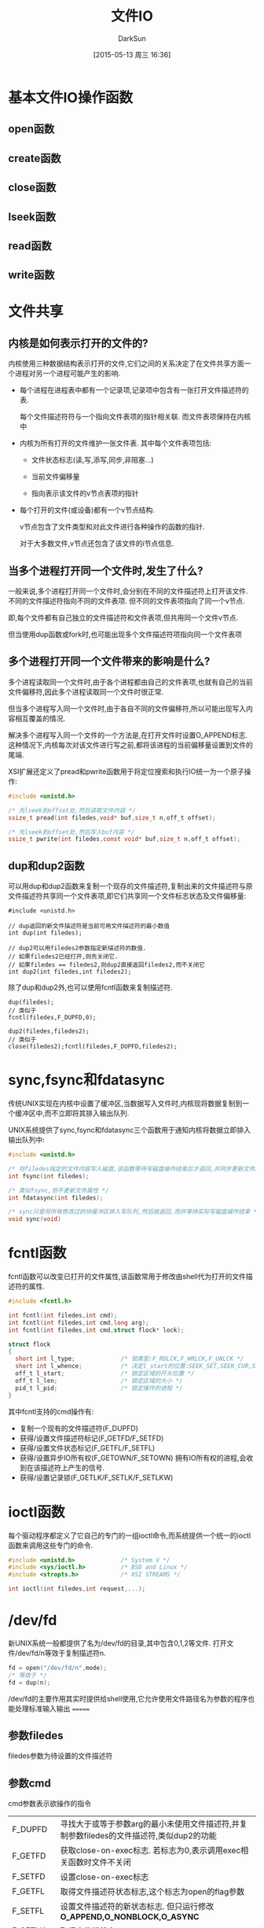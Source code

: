 #+TITLE: 文件IO
#+AUTHOR: DarkSun
#+CATEGORY: AUPE
#+DATE: [2015-05-13 周三 16:36]
#+OPTIONS: ^:{}

* 基本文件IO操作函数
** open函数
** create函数
** close函数
** lseek函数
** read函数
** write函数
* 文件共享
** 内核是如何表示打开的文件的?
内核使用三种数据结构表示打开的文件,它们之间的关系决定了在文件共享方面一个进程对另一个进程可能产生的影响.
+ 每个进程在进程表中都有一个记录项,记录项中包含有一张打开文件描述符的表. 

  每个文件描述符符与一个指向文件表项的指针相关联. 而文件表项保持在内核中

+ 内核为所有打开的文件维护一张文件表. 其中每个文件表项包括:

  - 文件状态标志(读,写,添写,同步,非阻塞...)

  - 当前文件偏移量

  - 指向表示该文件的v节点表项的指针

+ 每个打开的文件(或设备)都有一个v节点结构.
  
  v节点包含了文件类型和对此文件进行各种操作的函数的指针.

  对于大多数文件,v节点还包含了该文件的i节点信息.

** 当多个进程打开同一个文件时,发生了什么?
一般来说,多个进程打开同一个文件时,会分别在不同的文件描述符上打开该文件. 不同的文件描述符指向不同的文件表项. 但不同的文件表项指向了同一个v节点.

即,每个文件都有自己独立的文件描述符和文件表项,但共用同一个文件v节点.

但当使用dup函数或fork时,也可能出现多个文件描述符项指向同一个文件表项

** 多个进程打开同一个文件带来的影响是什么?
多个进程读取同一个文件时,由于各个进程都由自己的文件表项,也就有自己的当前文件偏移符,因此多个进程读取同一个文件时很正常.

但当多个进程写入同一个文件时,由于各自不同的文件偏移符,所以可能出现写入内容相互覆盖的情况.

解决多个进程写入同一个文件的一个方法是,在打开文件时设置O_APPEND标志. 这种情况下,内核每次对该文件进行写之前,都将该进程的当前偏移量设置到文件的尾端.

XSI扩展还定义了pread和pwrite函数用于将定位搜索和执行IO统一为一个原子操作:
#+BEGIN_SRC c
  #include <unistd.h>

  /* 先lseek到offset处,然后读取文件内容 */
  ssize_t pread(int filedes,void* buf,size_t n,off_t offset);

  /* 先lseek到offset处,然后写入buf内容 */
  ssize_t pwrite(int filedes,const void* buf,size_t n,off_t offset);
#+END_SRC

** dup和dup2函数
可以用dup和dup2函数来复制一个现存的文件描述符,复制出来的文件描述符与原文件描述符共享同一个文件表项,即它们共享同一个文件标志状态及文件偏移量:
#+BEGIN_SRC c++
  #include <unistd.h>

  // dup返回的新文件描述符是当前可用文件描述符的最小数值
  int dup(int filedes);

  // dup2可以用filedes2参数指定新描述符的数值.
  // 如果filedes2已经打开,则先关闭它.
  // 如果filedes == filedes2,则dup2直接返回filedes2,而不关闭它
  int dup2(int filedes,int filedes2);
#+END_SRC

除了dup和dup2外,也可以使用fcntl函数来复制描述符.
#+BEGIN_SRC c++
  dup(filedes);
  // 类似于
  fcntl(filedes,F_DUPFD,0);

  dup2(filedes,filedes2);
  // 类似于
  close(filedes2);fcntl(filedes,F_DUPFD,filedes2);
#+END_SRC

* sync,fsync和fdatasync
传统UNIX实现在内核中设置了缓冲区,当数据写入文件时,内核现将数据复制到一个缓冲区中,而不立即将其排入输出队列.

UNIX系统提供了sync,fsync和fdatasync三个函数用于通知内核将数据立即排入输出队列中:
#+BEGIN_SRC c
  #include <unistd.h>

  /* 将filedes指定的文件内容写入磁盘,该函数等待写磁盘操作结束后才返回,并同步更新文件属性 */
  int fsync(int filedes);

  /* 类似fsync,但不更新文件属性 */
  int fdatasync(int filedes);

  /* sync只是将所有修改过的块缓冲区排入写队列,然后就返回,而并等待实际写磁盘操作结束 */
  void sync(void)
#+END_SRC

* fcntl函数
fcntl函数可以改变已打开的文件属性,该函数常用于修改由shell代为打开的文件描述符的属性.
#+BEGIN_SRC c
  #include <fcntl.h>

  int fcntl(int filedes,int cmd);
  int fcntl(int filedes,int cmd,long arg);
  int fcntl(int filedes,int cmd,struct flock* lock);

  struct flock
  {
    short int l_type;             /* 锁类型:F_RDLCK,F_WRLCK,F_UNLCK */
    short int l_whence;           /* 决定l_start的位置:SEEK_SET,SEEK_CUR,SEEK_END */
    off_t l_start;                /* 锁定区域的开头位置 */
    off_t l_len;                  /* 锁定区域的大小 */
    pid_t l_pid;                  /* 锁定操作的进程 */
  }
#+END_SRC

其中fcntl支持的cmd操作有:
+ 复制一个现有的文件描述符(F_DUPFD)
+ 获得/设置文件描述符标记(F_GETFD/F_SETFD)
+ 获得/设置文件状态标记(F_GETFL/F_SETFL)
+ 获得/设置异步IO所有权(F_GETOWN/F_SETOWN)
  拥有IO所有权的进程,会收到在该描述符上产生的信号.
+ 获得/设置记录锁(F_GETLK/F_SETLK/F_SETLKW)

* ioctl函数
每个驱动程序都定义了它自己的专门的一组ioctl命令,而系统提供一个统一的ioctl函数来调用这些专门的命令.
#+BEGIN_SRC c
  #include <unistd.h>             /* System V */
  #include <sys/ioctl.h>          /* BSD and Linux */
  #include <stropts.h>            /* XSI STREAMS */

  int ioctl(int filedes,int request,...);
#+END_SRC

* /dev/fd
新UNIX系统一般都提供了名为/dev/fd的目录,其中包含0,1,2等文件. 打开文件/dev/fd/n等效于复制描述符n.
#+BEGIN_SRC c
  fd = open("/dev/fd/n",mode);
  /* 等效于 */
  fd = dup(n);
#+END_SRC

/dev/fd的主要作用其实时提供给shell使用,它允许使用文件路径名为参数的程序也能处理标准输入输出
=======
** 参数filedes
filedes参数为待设置的文件描述符

** 参数cmd
cmd参数表示欲操作的指令
| F_DUPFD  | 寻找大于或等于参数arg的最小未使用文件描述符,并复制参数filedes的文件描述符,类似dup2的功能                         |
| F_GETFD  | 获取close-on-exec标志. 若标志为0,表示调用exec相关函数时文件不关闭                                                |
| F_SETFD  | 设置close-on-exec标志                                                                                            |
| F_GETFL  | 取得文件描述符状态标志,这个标志为open的flag参数                                                                  |
| F_SETFL  | 设置文件描述符的新状态标志. 但只运行修改 *O_APPEND,O_NONBLOCK,O_ASYNC*                                           |
| F_GETLK  | 取得文件锁状态                                                                                                   |
| F_SETLK  | 设置文件锁状态,其中flock.l_type必须是 *F_RDLCK,F_WRLCK或F_UNLCK*, 若无法锁定,则立即返回-1,errno为EACCESS或EAGAIN |
| F_SETLKW | 与F_SETLK类似,但若无法建立锁定,则该调用会一直阻塞至成功为止.                                                                            |
* 非阻塞IO
非阻塞IO使得我们在调用open,read和write这样的IO操作时,若操作不能完成,则直接返回错误提示,而不是阻塞.

** 指定非阻塞IO的方法
+ 调用open获得描述符时,指定`O_NONBLOCK'标志
+ 使用fcntl对 *已打开描述符* 修改O_NONBLOCK文件状态标志.

* 记录锁
所谓记录锁,更合适的术语应该叫`字节范围锁'. 它的功能是,当进程读取或修改文件的 *某个部分时*,阻止其他进程修改 *同一文件区域*.

** fcntl记录锁
#+BEGIN_SRC C
  #include <fcntl.h>

  int fcntl(int fieldes,int cmd,struct flock* lock);

  struct flock
  {
    short int l_type;             /* 锁类型:F_RDLCK(读锁),F_WRLCK(写锁),F_UNLCK(解锁) */
    short int l_whence;           /* 决定l_start的位置:SEEK_SET,SEEK_CUR,SEEK_END */
    off_t l_start;                /* 锁定区域的开头位置 */
    off_t l_len;                  /* 锁定区域的大小 */
    pid_t l_pid;                  /* 锁定操作的进程 */
  };
#+END_SRC
fcntl的锁分读锁和写所,其规则类似线程的rwlock,但它只能影响不同进程提出的锁请求.

如果一个进程对一个文件区间加了一把锁,后来该进程又在 *同一个文件区间* 再加锁,则 *新锁替代旧锁*

加读锁时,该文件描述符必须是读打开的. 加写锁时,该文件描述符是写打开的.

*在设置/释放文件上的锁时,系统会按要求组合或风儿锁区块*. 
例如:一开始对第100--199字节加了锁
若又对第150位字节解锁,则内核需要维持两个锁:100-149和151-199. 
若又对150位字节加锁,则系统又合并相邻的三个加锁区为一个区
*** cmd操作说明
fcntl中与记录锁相关的cmd操作是`F_GETLK',`F_SETLK',`F_SETLKW'. 且第三个参数为flock类型的指针
+ F_GETLK
  
  判断原lock参数描述的区域,是否有一把锁. (*但不能用于测试自己进程所加的锁*)

  锁信息会修改原lock参数. 

  若不存在锁则会将原lock参数中的l_type设为F_UNLCK,lock参数中的其他信息保存不变.

+ F_SETLK

  尝试加由参数lock所描述的锁,若无法加锁,则立即出错返回,且errno设置为EACCES或EAGAIN.

  若参数lock的l_type为F_UNLCK,则表示解锁

+ F_SETLKW

  这时F_SETLK的阻塞版本.


需要注意的是, *F_GETLK和F_SETLK/F_SETLKW两个调用之间完全有可能有另一个进程创建了相关锁*.
*** flock结构说明
+ flock结构中的l_type标明了锁的类型

+ 要加锁或解锁区域的起始字节偏移量由l_start和l_whence共同决定,类似于lseek函数

+ 起始字节偏移量 *可以为文件尾端或越过文件尾端,但不能在文件起始位置之前开始*

+ 加锁/解锁的字节长度由l_len表示,但0表示锁的区域 *无穷大*

+ 持有锁的进程由l_pid表示
** 关于锁的释放与继承
*** 锁的释放
+ 当进程终止时,该进程所建立的锁全部释放

+ 当关闭一个文件描述符时,所有与该文件描述符 *指向同一个文件* 的相关锁全部被释放. 即
  #+BEGIN_SRC C
    fd1 = open(pathname,...);
    fd2 = dup(fd1);                 /* fd1和fd2指向同一个文件 */
    close(fd2);                     /* 此时,fd1上设置的锁也会被释放 */


    fd1 = open(pathname,...);
    fd2 = open(pathname,...);       /* fd1和fd2也是指向同一个文件 */
    close(fd2);                     /* 此时,fd1上设置的锁也会被释放 */
  #+END_SRC
*** 锁的继承
+ fork产生的子进程不继承父进程所设置的锁.

  因为子进程已经是另一个进程了.

+ *执行exec后,进程继承原程序的锁*

  因此exec后,进程id没变.

  但若文件描述符设置了close-on-exec标志,则由于exec时会关闭文件标识符,因此对应文件的锁都会被释放
** 建议性锁和强制性锁
一个文件加锁时是使用建议性锁还是强制性锁,是由文件本身的权限决定的. 若文件打开了其设置组ID位并关闭了组的执行位,则表示文件开启的是强制性锁机制(之所以这样设计是因为当组执行位关闭时,设置组ID位不再有意义).

当使用建设性锁时,它无法阻止其他进程直接对文件进行读写. 它的实现有赖于其他进程在读写前自我的对锁进行检测.

而强制锁使内核对任何open,read和write系统调用进行检查. *但强制锁对unlink函数无影响!*
** flock文件锁
flock只能对锁定整个文件而无法锁定某个区域
#+BEGIN_SRC C
  #include <sys/file.h>

  int flock(int fd,int operatioon);
#+END_SRC
参数operatiion可以为:
+ LOCK_SH :: 共享锁
+ LOCK_EX :: 排它锁
+ LOCK_UN :: 解锁
+ LOCK_NB :: 无法加锁时,立即返回不阻塞.

*当使用dup()或fork()时,文件描述符不会继承这种锁定*
* IO多路转换
IO多路转换需要先构造一张描述符的列表,然后调用一个函数,该函数直到这些描述符中的一个已经准备好IO时,才返回.

poll,pselect和select这三个函数使得我们能够执行IO多路转换,并返回哪些描述符已经准备好进行IO了.
** select
传给select的参数告诉内核:
+ 我们关心哪些描述符
+ 对于每个描述符,我们所关心的条件是什么(想读?想写?发生异常条件?)
+ 原意等待多久(一直等待,等待某个时间段,不等待)

select返回时的到的消息包括:
+ 已准备好的描述符的总数量
+ 对于读,写或异常这3个条件中的每一个,分别有哪些描述符准备好了.

#+BEGIN_SRC C
  #include <sys/select.h>

  /* 返回准备就绪的描述符数目,若超时则返回0,若出错返回-1 */
  /* 若不同fd_set中包含同一个就绪的fd,则返回值会重复累加 */
  int select(int maxfdp,fd_set* readfds,fd_set* writefds,fd_set* exceptfds,struct timeval* tvptr);
#+END_SRC
*** 时间参数tvptr意义说明:
select函数等待tvptr时间,若时间内有描述符准备好则返回准备好描述符的数量. 若超时则返回0.

若捕捉到一个信号,则select返回-1,errno设置为EINTR.

tvptr == NULL表示无限等待.

*select返回后,有可能会修改tvptr表示超时时间未到期的剩余时间值*
*** fd_set数据类型说明
使用fd_set数据类型,唯一可进行的处理就是同类型之间的变量进行赋值,或者使用一下四个函数修改数据值
#+BEGIN_SRC C
  #include <sys/select.h>

  /* 判断fd是否在fd_set中 */
  int FD_ISSET(int fd,fd_set* fdset);

  /* 从fd_set中删除调fd */
  void FD_CLR(int fd,fd_set* fdset);

  /* 添加fd到fd_set中 */
  void FD_SET(int fd,fd_set* fdset);

  /* 清空fset */
  void FD_ZERO(fd_set* fdset);
#+END_SRC
*** fd_set*三个参数说明
select函数会修改各fd_set值,使得他们只保留准备好的fd.

*即使莫描述符上的文件指针已经到达尾部,但select依然认为该描述符是可读的,只不过read会返回0而已* (很多人错误第认为,当到达文件尾端时,select会指示一个异常条件)

fd_set*的参数值可以为NULL,表表示不关心响应条件

*三个指针可以都是NULL,则select提供了比sleep更精确的定时器(sleep精确到秒,select精确到微秒)*
*** 参数maxfdp说明
该参数一般为三个fd_set中最大fd的值+1(加1的原因在于描述符编号从0开始). 它的意义在于提供給select函数一个搜索fd的范围. 使得内核不用搜索fd_Set中数百个无用的fd.

一般<sys/select.h>中定义了一个常量FD_SETSIZE,该常量的值表示允许的最大描述符.
** pselect
#+BEGIN_SRC C
  #include <sys/select.h>

  /* 返回就绪的描述符总数,超时则返回0,出错则返回-1 */
  int pselect(int maxfdp,
              fd_set* readfds,
              fd_set* writefds,
              fd_set* exceptfds,
              const struct timespec*tsptr,
              const sigset_t* sigmask);

#+END_SRC

*** pselect与select的不同之处
+ select用timeval结构指定超时,而pselect用timespec结构指定超时. timespec能提供更精确的超时时间

+ pselect的超时值为const,这保证了pselect不会改变次值

+ 若参数sigmask为非NULL,则pselect可以原子操作的方式安装该信号屏蔽字,返回时恢复以前的信号屏蔽字.

** 函数poll
#+BEGIN_SRC C
  #include <poll.h>

  /* 返回准备就绪的描述符数目,若超时返回0,出错则返回-1 */
  int poll(struct pollfd fdarray[],nfds_t nfds,int timeout);
#+END_SRC
poll函数的作用类似select,但poll并不是为每个条件(读,写,异常)构造一个描述符集合. 

poll是构造一个pollfd结构的数组. 每个pollfd结构体指定了一个描述符编号以及我们对描述符感兴趣的条件
#+BEGIN_SRC C
  struct pollfd
  {
    int fd;                       /* 要检测的文件描述符 */
    short events;                 /* 关注文件描述符上的哪些事件 */
    short revents;                /* 函数返回时,被修改为该描述符发生了哪些事件 */
  }
#+END_SRC

*** poll中的事件说明
| 标志名     | 是否可设置为events | 是否可设置为revents | 说明                                 |
|------------+--------------------+---------------------+--------------------------------------|
| POLLIN     | 是                 | 是                  | 可以不阻塞地读高优先级数据以外的数据 |
| POLLRDNORM | 是                 | 是                  | 可以不阻塞地读普通数据               |
| POLLRDBAND | 是                 | 是                  | 可以不阻塞地读优先级数据             |
| POLLPRI    | 是                 | 是                  | 可以不阻塞地读高优先级数据           |
|------------+--------------------+---------------------+--------------------------------------|
| POLLOUT    | 是                 | 是                  | 可以不阻塞第写普通数据               |
| POLLWRNORM | 是                 | 是                  | 与POLLOUT相同                        |
| POLLWRBAND | 是                 | 是                  | 可以不阻塞第写优先级数据             |
|------------+--------------------+---------------------+--------------------------------------|
| POLLERR    | 否                 | 是                  | 已出错                               |
| POLLHUP    | 否                 | 是                  | 已挂断(制解调器被挂断)                    |
| POLLNVAL   | 否                 | 是                  | 描述符没有引用一个打开文件.                     |

*** timeout说明
+ timeout == -1表示一直等待
+ timeout == 0表示不等待
+ timeout > 0表示等待timeout *毫秒*

* POSIX异步IO
执行IO操作时,如果还有其他事务需要处理而不想被IO操作阻塞,就可以使用异步IO.

异步IO接口使用AIO控制块来描述IO操作. aiocb定义了AIO控制块
#+BEGIN_SRC C
  struct aiocb
  {
    int aio_fildes;               /* 文件描述符 */
    off_t aio_offset;             /* IO操作时的文件偏移量 */
    volatile void* aio_buffer;    /* IO操作用的缓冲区 */
    size_t aio_nbytes;            /* IO操作传输的字节数 */
    int aio_reqprio;              /* 优先级 */
    struct sigevent aio_sigevent; /* IO完成后通知进程的方式 */
    int aio_lio_opcode;           /* 调用lio_listio函数时使用 */
  };

#+END_SRC
+ aio_fields字段表示被打开用来读或写的文件描述符
+ 读或写的操作从aio_offset指定的偏移量开始.
+ *异步I/O操作必须显式地指定偏移量,异步I/O接口并不影响由操作系统维护的文件偏移量,但若使用异步IO接口向一个O_APPEND模式打开的文件写入数据,则aio_offset字段会被系统忽略*
+ 读写时的缓冲区由aio_buf指定,aio_nbytes字段表明了要读/写的字节数
+ aio_sigevent字段控制IO事件完成后,如何通知应用程序.
  #+BEGIN_SRC C
    struct sigevent
    {
      int sigev_notify;             /* 通知的类型 */
      int sigev_signo;              /* 信号编码 */
      union sigval sigev_value;     /* 传递给通知函数的参数 */
      void (*sigev_notify_function)(union sigval); /* 通知函数 */
      pthread_attr_t* sigev_notify_attributes;     /* 调用通知函数的线程属性,默认会在分离状态下的线程中调用通知函数 */
    };
  #+END_SRC
  
  其中sigev_notify字段控制通知的类型,取值可能是一下3个中的一个:
  - SIGEV_NONE

    异步IO请求后不通知进程

  - SIGEV_SIGNAL

    异步IO完成后产生 *sigev_signo* 字段指定的信号.

  - SIGEV_THREAD

    异步IO完成后,在单独的线程中执行sigev_notify_function字段指定的函数.

    sigev_value字段为该函数的唯一参数.

    sigev_notify_attribute字段表示调用通知函数线程的属性,为NULL,则通知函数在 *分离状态* 下的一个i额单独的线程中执行.

** 异步读写操作
在进行异步IO之前需要先初始化AIO控制块,然后调用aio_read函数进行异步读操作,或调用aio_write函数来进行异步写操作
#+BEGIN_SRC C
  #include <aio.h>

  /* 成功返回0,出错返回-1 */
  int aio_read(struct aiocb* aiocb);

  /* 成功返回0,出错返回-1 */
  int aio_write(struct aiocb* aiocb);
#+END_SRC
*这些函数的返回仅表示IO请求已经被操作系统放入等待处理的队列中了,而与实际IO操作结果没有任何关系*

*在IO操作等待期间,需保证AIO控制块与其定义的缓冲区的内容不会被更改!!*,除非IO操作完成,否则不能被复用.

lio_listio函数既能以同步的方式来使用,也能以异步的方式来使用. 该函数会提交一系列由一个AIO控制块列表描述的IO请求.
#+BEGIN_SRC C
  #include <aio.h>

  int lio_listio(int mode,struct aiocb* const list[],int n,struct sigevent* sigev);
#+END_SRC
+ mode参数决定了IO是否为异步的.
  - LIO_WAIT :: 函数将在所有由列表指定的IO操作完成后返回,这是sigev参数将被忽略
  - LIO_NOWAIT :: 函数将在IO请求入队后立即返回.
+ sigev参数指定了异步IO操作完成后如何被异步地通知. 若不想被通知可以设为NULL
  每个AIO控制块本身也有操作完后的异步通知模式, *被sigev参数之i都能过的异步通知是在此之外另加的,且只会在所有的IO操作都完成后才发送*
+ list参数指向一个AIO控制块指针的数组,该列表指定了要运行的IO操作. list中可以包含NULL指针,这些条目将被忽略
+ 每个AIO操作块中的aio_lio_opcode字段指明了要进行的操作
  - LIO_READ :: 读操作
  - LIO_WRITE :: 写操作
  - LIO_NOP :: 空操作


** 强制同步
要强制等待中的异步操作立即同步到存储中,可以设立一个AIO控制块,并调用aio_fsync函数
#+BEGIN_SRC C
  #include <aio.h>

  int aio_fsync(int op,struct aiocb* aiocb);
#+END_SRC
AIO控制块中的aio_fildes字段指明了其异步写操作被同步的文件.

若op参数为D_SYNC,那么类似于fdatasync. 若op参数为O_SYNC,那么类似于fsync

类似aio_read和aio_write,aio_fsync *仅仅表示同步请求已经被操作系统放入等待处理的队列中了*. 在异步同步操作完成前,数据不会真正的写入存储中. AIO控制块也控制了我们被通知的方式.

** 获取异步读,写,同步操作的完成状态
为了获取一个异步读,写或同步操作的完成状态,需要调用aio_error函数
#+BEGIN_SRC C
  #include <aio.h>

  int aio_error(const struct aiocb* aiocb);
#+END_SRC
关于返回值的说明为:
+ 0 :: 异步操作成功完成,需要调用aio_return函数获取操作返回值
+ -1 :: 对aio_error的调用失败,可以通过errno了解失败原因
+ EINPROGRESS :: 异步读,写或同步操作仍在等待.
+ 其他情况 :: 相关异步操作失败返回的错误码

如果异步操作成功,可以调用aio_return函数来获取异步操作的返回值
#+BEGIN_SRC C
  #include <aio.h>

  /* aio_return函数本身失败返回-1,并设置errno.
     否则返回异步操作的结果*/
  ssize_t aio_return(const struct aiocb* aiocb);
#+END_SRC
+ 异步操作完成之前,都要小心不要调用aio_return函数. 此时的结果是未定义的.
+ 对每个异步操作 *仅调用一次aio_return*. 一旦调用该函数,操作系统就可能释放掉包含IO操作返回值的记录.

** 异步操作管理
若完成要操作的事务后,还有异步操作未完成,可以调用aio_suspend函数来 *阻塞进程*.直到操作完成
#+BEGIN_SRC C
  #include <aio.h>

  /* 若该函数被信号终端,则返回-1,且errno为EINTR */
  /* 若timeout时间内没有任何IO操作完成,则返回-1,且errno为EAGAIN */
  /* 若timeout时间内,list数组中有任何一个异步操作完成,则返回0 */
  /* 若调用aio_suspend操作时,所有的异步IO操作都已完成,那么aio_suspend将在不阻塞的情况下直接返回 */
  int aio_suspend(const struct aiocb* const list[],int nent,const struct timespec* timeout);
#+END_SRC
+ list参数是一个指向AIO控制块数组的指针,nent参数指明了检查数组中的几个AIO控制块.
+ *若list数组中有NULL元素,则检查时会被跳过*
  
若我们不想再完成等待中的异步IO,可以使用aio_cancel函数取消之
#+BEGIN_SRC C
  #include <aio.h>

  /* AIO_ALLDONE:所有操作在尝试取消他们前就已经完成 */
  /* AIO_CANCELED:所有要求的操作已经被取消 */
  /* AIO_NOTCANCELED:至少有一个要求的操作没有被取消 */
  /* -1 : 对aio_cancel调用失败,错误码存储在errno中 */
  int aio_cancel(int fd,struct aioch* aiocb);
#+END_SRC
+ 参数fd指定了那个未完成的异步IO操作的文件描述符
+ 若参数aiocb参数为NULL,系统会尝试取消所有该文件上未完成的异步IO操作
+ 其他情况下,系统将尝试取消由AIO控制块描述的单个异步IO操作.

* 散布读(scatter read)和聚集写(gather write)
#+BEGIN_SRC C
  #include <sys/uio.h>

  /* 返回所有已读的字节数 */
  ssize_t readv(int fd,const struct iovec* iov,int iovcnt);

  /* 返回所有已写的字节数 */
  sszie_t writev(int fd,const struct iovec* iov,int iovcnt);

  struct iovec
  {
    void* iov_base;               /* 缓冲区的地址 */
    size_t iov_len;               /* 缓冲区的大小 */
  };
#+END_SRC
+ readv允许一次从一个文件中读取内容存放到多个缓冲区中. 此为散布读

+ writev允许一次将多个缓冲区中的内容写入到一个文件中. 此为聚集写

+ iov数组内的元素数由iovcnt指定,其最大值为IOV_MAX

* 存储映射IO
存储映射IO能将一个磁盘文件映射到内存的一个缓冲区中,这样从缓冲区中读取数据就相当于读文件中的相应字节. 将数据存入缓冲区时,相应字节就自动写入文件. 这样就可以在不使用read和write的情况下执行IO

** 将文件映射到缓冲区
#+BEGIN_SRC C
  #include <sys/mman.h>

  /* 若成功,返回映射区的起始地址;若出错返回MAP_FAILED */
  void* mmap(void* addr,size_t len,int prot,int flag,int fd,off_t off);
#+END_SRC
+ addr参数用于指定映射缓冲区的地址,NULL表示由系统选择
+ fd参数指定了要被映射文件的描述符, *在文件映射前必须先打开该文件*
+ len参数指定了要映射的字节数
+ off参数为要映射字节在文件中的起始偏移量
+ prot参数指定了映射缓冲区的保护要求
  | prot       | 说明           |
  |------------+----------------|
  | PROT_READ  | 映射区可读     |
  | PROT_WRITE | 映射区可写     |
  | PROT_EXEC  | 映射区可执行?? |
  | PROT_NONE  | 映射区不可访问 |

  可见prot参数指定为PROT_NONE,也可指定为PROT_READ,PROT_WRITE,PROT_EXEC的任意组合,但 *并不能超过文件open时的模式访问权限*
+ flag参数影响映射缓冲区时的多种属性
  - MAP_FIXED

    映射的缓冲区地址必须为参数addr表示的地址,不利于可移植性,所以不鼓励使用该标志.

    如果未指定此标志,且addr非NULL,则内核实际只是把addr视为在何处设置映射区的一种 *建议*

  - MAP_SHARED

    该标志说明对缓冲区作的修改也会映射回原文件. 但这种修改并不会立即写回文件中,具体的时间由系统决定. 且写回时是 *整个页* 被写回.

    mmap函数必须指定MAP_SHARED或MAP_PRIVATE标志,但不能同时指定两者

  - MAP_PRIVATE

    该标志说明,对映射区的存储操作只是创建原映射文件的一个副本,所有后来对该映射区的引用都是引用该副本.(即任何修改只影响副本,而不影响原文件,常用于调试)

** 更改映射权限
调用mprotect函数可以更改一个现有映射的权限
#+BEGIN_SRC C
  #include <sys/mman.h>

  /* 成功返回0,出错返回-1 */
  int mprotect(void* addr,size_t len,int prot);
#+END_SRC
其中prot参数的说明与mmap函数中的说明一样

** 写回修改到源文件

如果缓冲区是通过MAP_SHARED标志打开的,则对缓冲区的修改并不会立即写回文件中,具体的时间由系统决定. 

那么可以调用msync将修改强制写回原文件.
#+BEGIN_SRC C
  #include <sys/mman.h>

  /* 若成功,返回0;若出错,返回-1 */
  int msync(void* addr ,size_t len,int flags);
#+END_SRC

*** flags参数说明
+ MS_ASYNC 

  采用异步的方式写入原文件,即不用等待写操作完成就返回,必须要指定MS_ASYNC和MS_SYNC中的其中一个.

+ MS_SYNC

  采用同步的方式写入原文件,只有写操作完成后函数才返回,必须要指定MS_ASYNC和MS_SYNC中的其中一个.

+ MS_INVALIDATE

  MS_INVALIDATE asks to invalidate other mappings of the same file (so that they can be updated with the fresh values just written).

** 解除映射
当进程终止时,会自动解除存储映射区的映射,或者直接调用munmap函数也可以解除映射区. 
但 *关闭映射存储区使用的文件描述符并不解除映射区*
#+BEGIN_SRC C
  #include <sys/mman.h>

  int munmap(void* addr,size_t len);
#+END_SRC
*调用munmap并不会使映射区的内容写到磁盘文件上*

** 相关信号
与映射区相关的信号有SIGSEGV和SIGBUS.

SIGSEGV信用通常用于表明进程试图访问不可用的存储区,或尝试对只读存储区进行写操作.

当映射区的某个部分在访问时(原文件被其他进程截断)已不存在,则产生SIGBUS信号.

** 关于子进程的共享问题
子进程能通过fork继承存储映射区,但exec后则存储映射区被重置
